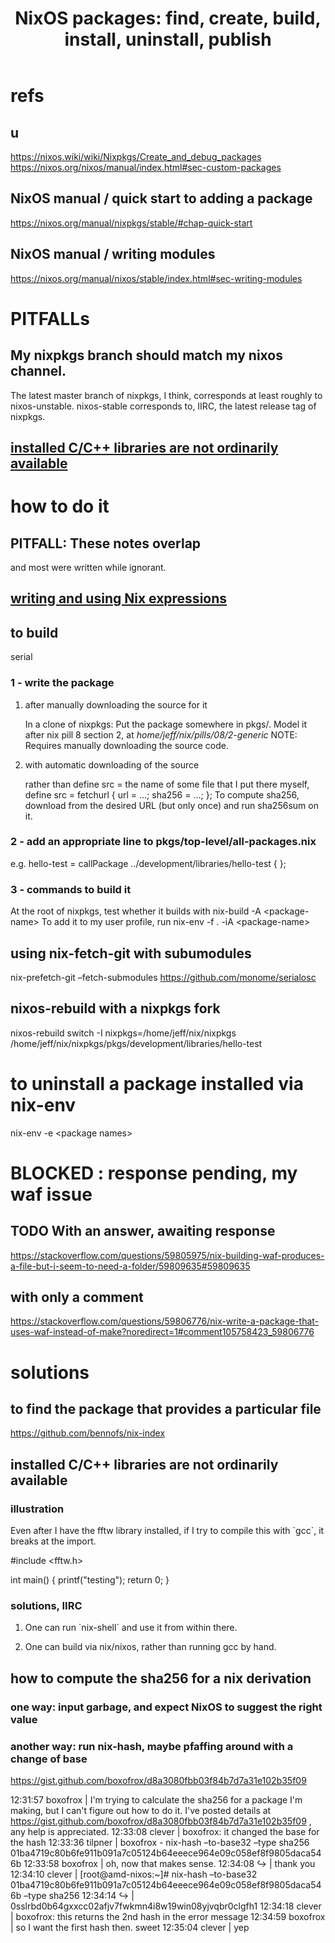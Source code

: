 :PROPERTIES:
:ID:       52b7a722-8591-4f9b-a290-cccd1639e565
:END:
#+title: NixOS packages: find, create, build, install, uninstall, publish
* refs
** u
   https://nixos.wiki/wiki/Nixpkgs/Create_and_debug_packages
   https://nixos.org/nixos/manual/index.html#sec-custom-packages
** NixOS manual / quick start to adding a package
   https://nixos.org/manual/nixpkgs/stable/#chap-quick-start
** NixOS manual / writing modules
   https://nixos.org/manual/nixos/stable/index.html#sec-writing-modules
* PITFALLs
** My nixpkgs branch should match my nixos channel.
   The latest master branch of nixpkgs, I think,
   corresponds at least roughly to nixos-unstable.
   nixos-stable corresponds to, IIRC,
   the latest release tag of nixpkgs.
** [[https://github.com/JeffreyBenjaminBrown/public_notes_with_github-navigable_links/blob/master/nixos_packages_create_build_install_publish.org#installed-cc-libraries-are-not-ordinarily-available-1][installed C/C++ libraries are not ordinarily available]]
* how to do it
** PITFALL: These notes overlap
   and most were written while ignorant.
** [[https://github.com/JeffreyBenjaminBrown/public_notes_with_github-navigable_links/blob/master/writing_and_using_nix_expressions.org][writing and using Nix expressions]]
** to build
   serial
*** 1 - write the package
**** after manually downloading the source for it
     In a clone of nixpkgs:
       Put the package somewhere in pkgs/.
	 Model it after nix pill 8 section 2, at
	 /home/jeff/nix/pills/08/2-generic/
	 NOTE: Requires manually downloading the source code.
**** with automatic downloading of the source
  rather than define src = the name of some file that I put there myself,
  define
    src = fetchurl {
      url = ...;
      sha256 = ...;
    };
  To compute sha256, download from the desired URL (but only once)
  and run sha256sum on it.
*** 2 - add an appropriate line to pkgs/top-level/all-packages.nix
    e.g. hello-test = callPackage ../development/libraries/hello-test { };
*** 3 - commands to build it
:PROPERTIES:
:ID:       c15685f2-54d8-40dd-a49c-d87ec0bd5034
:END:
    At the root of nixpkgs, test whether it builds with
      nix-build -A <package-name>
    To add it to my user profile, run
      nix-env -f . -iA <package-name>
** using nix-fetch-git with subumodules
   nix-prefetch-git --fetch-submodules https://github.com/monome/serialosc
** nixos-rebuild with a nixpkgs fork
   nixos-rebuild switch -I nixpkgs=/home/jeff/nix/nixpkgs
   /home/jeff/nix/nixpkgs/pkgs/development/libraries/hello-test
* to uninstall a package installed via nix-env
  nix-env -e <package names>
* BLOCKED : response pending, my waf issue
** TODO With an answer, awaiting response
https://stackoverflow.com/questions/59805975/nix-building-waf-produces-a-file-but-i-seem-to-need-a-folder/59809635#59809635
** with only a comment
https://stackoverflow.com/questions/59806776/nix-write-a-package-that-uses-waf-instead-of-make?noredirect=1#comment105758423_59806776
* solutions
** to find the package that provides a particular file
   https://github.com/bennofs/nix-index
** installed C/C++ libraries are not ordinarily available
:PROPERTIES:
:ID:       c6589c74-c973-4ce3-a14b-6b499ed53e96
:END:
*** illustration
    Even after I have the fftw library installed,
    if I try to compile this with `gcc`,
    it breaks at the import.

    #include <fftw.h>

    int main() {
      printf("testing\n");
      return 0;
    }
*** solutions, IIRC
**** One can run `nix-shell` and use it from within there.
**** One can build via nix/nixos, rather than running gcc by hand.
** how to compute the sha256 for a nix derivation
*** one way: input garbage, and expect NixOS to suggest the right value
*** another way: run nix-hash, maybe pfaffing around with a change of base
   https://gist.github.com/boxofrox/d8a3080fbb03f84b7d7a31e102b35f09

   12:31:57         boxofrox | I'm trying to calculate the sha256 for a package I'm making, but I can't figure out how to do it.  I've posted details at https://gist.github.com/boxofrox/d8a3080fbb03f84b7d7a31e102b35f09 , any help is appreciated.
   12:33:08           clever | boxofrox: it changed the base for the hash
   12:33:36          tilpner | boxofrox - nix-hash --to-base32 --type sha256 01ba4719c80b6fe911b091a7c05124b64eeece964e09c058ef8f9805daca546b
   12:33:58         boxofrox | oh, now that makes sense.
   12:34:08                ↪ | thank you
   12:34:10           clever | [root@amd-nixos:~]# nix-hash --to-base32 01ba4719c80b6fe911b091a7c05124b64eeece964e09c058ef8f9805daca546b --type sha256
   12:34:14                ↪ | 0sslrbd0b64gxxcc02afjv7fwkmn4i8w19win08yjvqbr0clgfh1
   12:34:18           clever | boxofrox: this returns the 2nd hash in the error message
   12:34:59         boxofrox | so I want the first hash then.  sweet
   12:35:04           clever | yep

